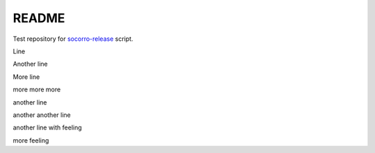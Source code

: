 ======
README
======

Test repository for `socorro-release
<https://github.com/willkg/socorro-release>`_ script.

Line

Another line

More line

more more more

another line

another another line

another line with feeling

more feeling
